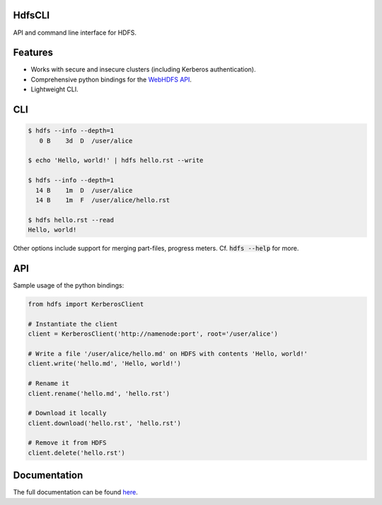 .. default-role:: code


HdfsCLI |build_image|
---------------------

.. |build_image| image:: https://travis-ci.org/mtth/hdfs.png?branch=master
  :target: https://travis-ci.org/mtth/hdfs

API and command line interface for HDFS.


Features
--------

* Works with secure and insecure clusters (including Kerberos authentication).
* Comprehensive python bindings for the `WebHDFS API`_.
* Lightweight CLI.


CLI
---

.. code-block:: bash

  $ hdfs --info --depth=1
     0 B    3d  D  /user/alice

  $ echo 'Hello, world!' | hdfs hello.rst --write

  $ hdfs --info --depth=1
    14 B    1m  D  /user/alice
    14 B    1m  F  /user/alice/hello.rst

  $ hdfs hello.rst --read
  Hello, world!

Other options include support for merging part-files, progress meters. Cf.
`hdfs --help` for more.


API
---

Sample usage of the python bindings:

.. code-block:: python

  from hdfs import KerberosClient

  # Instantiate the client
  client = KerberosClient('http://namenode:port', root='/user/alice')

  # Write a file '/user/alice/hello.md' on HDFS with contents 'Hello, world!'
  client.write('hello.md', 'Hello, world!')

  # Rename it
  client.rename('hello.md', 'hello.rst')

  # Download it locally
  client.download('hello.rst', 'hello.rst')

  # Remove it from HDFS
  client.delete('hello.rst')


Documentation
-------------

The full documentation can be found here_.


.. _here: http://hdfscli.readthedocs.org/
.. _WebHDFS API: http://hadoop.apache.org/docs/r1.0.4/webhdfs.html
